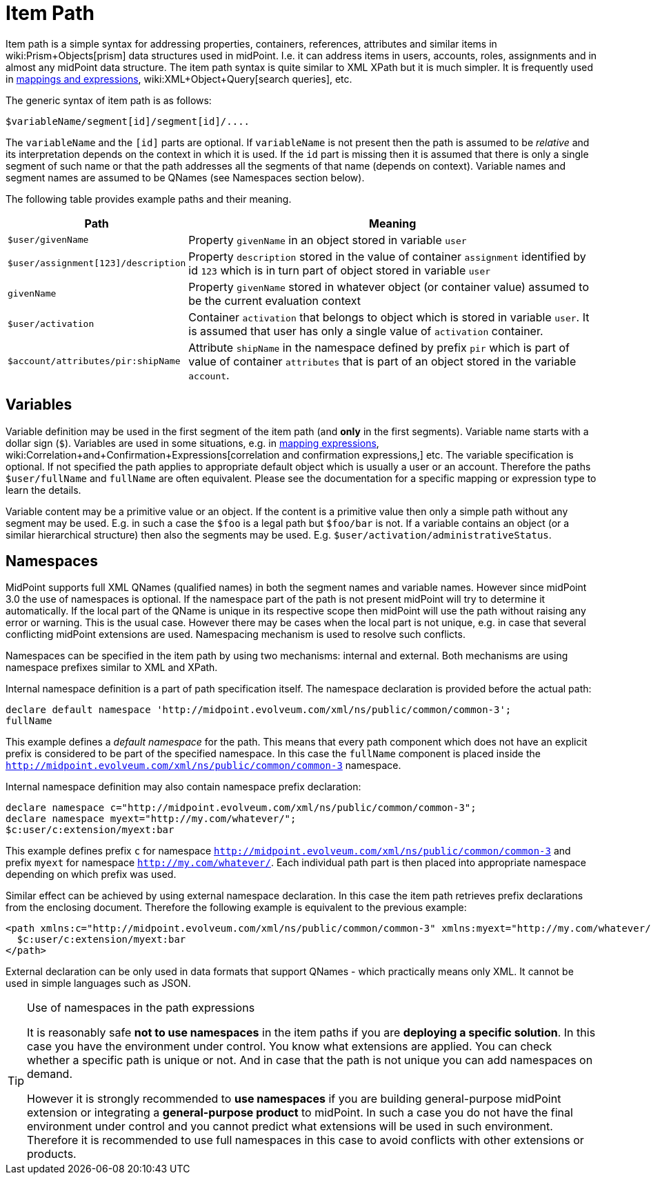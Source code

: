 = Item Path
:page-wiki-name: Item Path
:page-wiki-id: 6881446
:page-wiki-metadata-create-user: semancik
:page-wiki-metadata-create-date: 2012-12-10T11:07:24.706+01:00
:page-wiki-metadata-modify-user: mederly
:page-wiki-metadata-modify-date: 2014-11-06T12:33:52.246+01:00

Item path is a simple syntax for addressing properties, containers, references, attributes and similar items in wiki:Prism+Objects[prism] data structures used in midPoint.
I.e. it can address items in users, accounts, roles, assignments and in almost any midPoint data structure.
The item path syntax is quite similar to XML XPath but it is much simpler.
It is frequently used in xref:/midpoint/reference/expressions/introduction/[mappings and expressions], wiki:XML+Object+Query[search queries], etc.

The generic syntax of item path is as follows:

[source]
----
$variableName/segment[id]/segment[id]/....
----

The `variableName` and the `[id]` parts are optional.
If `variableName` is not present then the path is assumed to be _relative_ and its interpretation depends on the context in which it is used.
If the `id` part is missing then it is assumed that there is only a single segment of such name or that the path addresses all the segments of that name (depends on context).
Variable names and segment names are assumed to be QNames (see Namespaces section below).

The following table provides example paths and their meaning.

[%autowidth]
|===
| Path | Meaning

| `$user/givenName`
| Property `givenName` in an object stored in variable `user`


| `$user/assignment[123]/description`
| Property `description` stored in the value of container `assignment` identified by id `123` which is in turn part of object stored in variable `user`


| `givenName`
| Property `givenName` stored in whatever object (or container value) assumed to be the current evaluation context


| `$user/activation`
| Container `activation` that belongs to object which is stored in variable `user`. It is assumed that user has only a single value of `activation` container.


| `$account/attributes/pir:shipName`
| Attribute `shipName` in the namespace defined by prefix `pir` which is part of value of container `attributes` that is part of an object stored in the variable `account`.


|===


== Variables

Variable definition may be used in the first segment of the item path (and *only* in the first segments).
Variable name starts with a dollar sign (`$`). Variables are used in some situations, e.g. in xref:/midpoint/reference/expressions/introduction/[mapping expressions], wiki:Correlation+and+Confirmation+Expressions[correlation and confirmation expressions,] etc.
The variable specification is optional.
If not specified the path applies to appropriate default object which is usually a user or an account.
Therefore the paths `$user/fullName` and `fullName` are often equivalent.
Please see the documentation for a specific mapping or expression type to learn the details.

Variable content may be a primitive value or an object.
If the content is a primitive value then only a simple path without any segment may be used.
E.g. in such a case the `$foo` is a legal path but `$foo/bar` is not.
If a variable contains an object (or a similar hierarchical structure) then also the segments may be used.
E.g. `$user/activation/administrativeStatus`.


== Namespaces

MidPoint supports full XML QNames (qualified names) in both the segment names and variable names.
However since midPoint 3.0 the use of namespaces is optional.
If the namespace part of the path is not present midPoint will try to determine it automatically.
If the local part of the QName is unique in its respective scope then midPoint will use the path without raising any error or warning.
This is the usual case.
However there may be cases when the local part is not unique, e.g. in case that several conflicting midPoint extensions are used.
Namespacing mechanism is used to resolve such conflicts.

Namespaces can be specified in the item path by using two mechanisms: internal and external.
Both mechanisms are using namespace prefixes similar to XML and XPath.

Internal namespace definition is a part of path specification itself.
The namespace declaration is provided before the actual path:

[source]
----
declare default namespace 'http://midpoint.evolveum.com/xml/ns/public/common/common-3';
fullName
----

This example defines a _default namespace_ for the path.
This means that every path component which does not have an explicit prefix is considered to be part of the specified namespace.
In this case the `fullName` component is placed inside the `http://midpoint.evolveum.com/xml/ns/public/common/common-3` namespace.

Internal namespace definition may also contain namespace prefix declaration:

[source]
----
declare namespace c="http://midpoint.evolveum.com/xml/ns/public/common/common-3";
declare namespace myext="http://my.com/whatever/";
$c:user/c:extension/myext:bar
----

This example defines prefix `c` for namespace `http://midpoint.evolveum.com/xml/ns/public/common/common-3` and prefix `myext` for namespace `http://my.com/whatever/`. Each individual path part is then placed into appropriate namespace depending on which prefix was used.

Similar effect can be achieved by using external namespace declaration.
In this case the item path retrieves prefix declarations from the enclosing document.
Therefore the following example is equivalent to the previous example:

[source,html/xml]
----
<path xmlns:c="http://midpoint.evolveum.com/xml/ns/public/common/common-3" xmlns:myext="http://my.com/whatever/">
  $c:user/c:extension/myext:bar
</path>
----

External declaration can be only used in data formats that support QNames - which practically means only XML.
It cannot be used in simple languages such as JSON.

[TIP]
.Use of namespaces in the path expressions
====
It is reasonably safe *not to use namespaces* in the item paths if you are *deploying a specific solution*. In this case you have the environment under control.
You know what extensions are applied.
You can check whether a specific path is unique or not.
And in case that the path is not unique you can add namespaces on demand.

However it is strongly recommended to *use namespaces* if you are building general-purpose midPoint extension or integrating a *general-purpose product* to midPoint.
In such a case you do not have the final environment under control and you cannot predict what extensions will be used in such environment.
Therefore it is recommended to use full namespaces in this case to avoid conflicts with other extensions or products.

====
